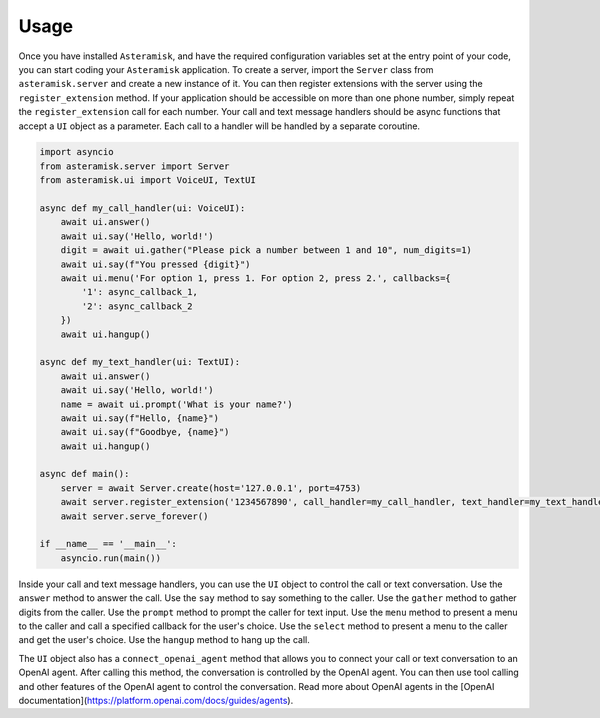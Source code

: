 Usage
-----

Once you have installed ``Asteramisk``, and have the required configuration variables set at the entry point of your code, you can start coding your ``Asteramisk`` application.
To create a server, import the ``Server`` class from ``asteramisk.server`` and create a new instance of it.
You can then register extensions with the server using the ``register_extension`` method.
If your application should be accessible on more than one phone number, simply repeat the ``register_extension`` call for each number.
Your call and text message handlers should be async functions that accept a ``UI`` object as a parameter.
Each call to a handler will be handled by a separate coroutine.

.. code-block:: python

        import asyncio
        from asteramisk.server import Server
        from asteramisk.ui import VoiceUI, TextUI

        async def my_call_handler(ui: VoiceUI):
            await ui.answer()
            await ui.say('Hello, world!')
            digit = await ui.gather("Please pick a number between 1 and 10", num_digits=1)
            await ui.say(f"You pressed {digit}")
            await ui.menu('For option 1, press 1. For option 2, press 2.', callbacks={
                '1': async_callback_1,
                '2': async_callback_2
            })
            await ui.hangup()

        async def my_text_handler(ui: TextUI):
            await ui.answer()
            await ui.say('Hello, world!')
            name = await ui.prompt('What is your name?')
            await ui.say(f"Hello, {name}")
            await ui.say(f"Goodbye, {name}")
            await ui.hangup()

        async def main():
            server = await Server.create(host='127.0.0.1', port=4753)
            await server.register_extension('1234567890', call_handler=my_call_handler, text_handler=my_text_handler)
            await server.serve_forever()

        if __name__ == '__main__':
            asyncio.run(main())

Inside your call and text message handlers, you can use the ``UI`` object to control the call or text conversation.
Use the ``answer`` method to answer the call.
Use the ``say`` method to say something to the caller.
Use the ``gather`` method to gather digits from the caller.
Use the ``prompt`` method to prompt the caller for text input.
Use the ``menu`` method to present a menu to the caller and call a specified callback for the user's choice.
Use the ``select`` method to present a menu to the caller and get the user's choice.
Use the ``hangup`` method to hang up the call.

The ``UI`` object also has a ``connect_openai_agent`` method that allows you to connect your call or text conversation to an OpenAI agent.
After calling this method, the conversation is controlled by the OpenAI agent.
You can then use tool calling and other features of the OpenAI agent to control the conversation.
Read more about OpenAI agents in the [OpenAI documentation](https://platform.openai.com/docs/guides/agents).
